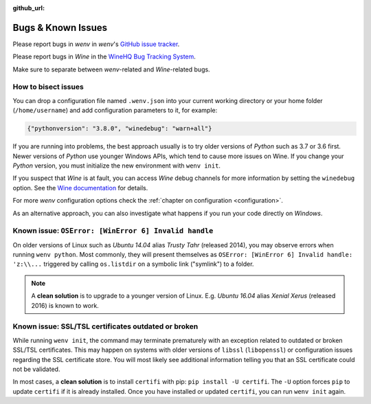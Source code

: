 :github_url:

.. _bugs:

.. index::
	triple: bug; issue; report
	triple: bug; issue; bisect
	single: wine

Bugs & Known Issues
===================

Please report bugs in *wenv* in *wenv*'s `GitHub issue tracker`_.

Please report bugs in *Wine* in the `WineHQ Bug Tracking System`_.

Make sure to separate between *wenv*-related and *Wine*-related bugs.

.. _GitHub issue tracker: https://github.com/pleiszenburg/wenv/issues
.. _WineHQ Bug Tracking System: https://bugs.winehq.org/

How to bisect issues
--------------------

You can drop a configuration file named ``.wenv.json`` into your current working directory or your home folder (``/home/username``) and add configuration parameters to it, for example:

.. code:: javascript

	{"pythonversion": "3.8.0", "winedebug": "warn+all"}

If you are running into problems, the best approach usually is to try older versions of *Python* such as 3.7 or 3.6 first. Newer versions of *Python* use younger Windows APIs, which tend to cause more issues on Wine. If you change your *Python* version, you must initialize the new environment with ``wenv init``.

If you suspect that *Wine* is at fault, you can access *Wine* debug channels for more information by setting the ``winedebug`` option. See the `Wine documentation`_ for details.

For more *wenv* configuration options check the :ref:`chapter on configuration <configuration>`.

As an alternative approach, you can also investigate what happens if you run your code directly on *Windows*.

.. _Wine documentation: https://wiki.winehq.org/Debug_Channels

Known issue: ``OSError: [WinError 6] Invalid handle``
-----------------------------------------------------

On older versions of Linux such as *Ubuntu 14.04* alias *Trusty Tahr* (released 2014), you may observe errors when running ``wenv python``. Most commonly, they will present themselves as ``OSError: [WinError 6] Invalid handle: 'z:\\...`` triggered by calling ``os.listdir`` on a symbolic link ("symlink") to a folder.

.. note::

	A **clean solution** is to upgrade to a younger version of Linux. E.g. *Ubuntu 16.04* alias *Xenial Xerus* (released 2016) is known to work.

Known issue: SSL/TSL certificates outdated or broken
----------------------------------------------------

While running ``wenv init``, the command may terminate prematurely with an exception related to outdated or broken SSL/TSL certificates. This may happen on systems with older versions of ``libssl`` (``libopenssl``) or configuration issues regarding the SSL certificate store. You will most likely see additional information telling you that an SSL certificate could not be validated.

In most cases, a **clean solution** is to install ``certifi`` with pip: ``pip install -U certifi``. The ``-U`` option forces ``pip`` to update ``certifi`` if it is already installed. Once you have installed or updated ``certifi``, you can run ``wenv init`` again.
